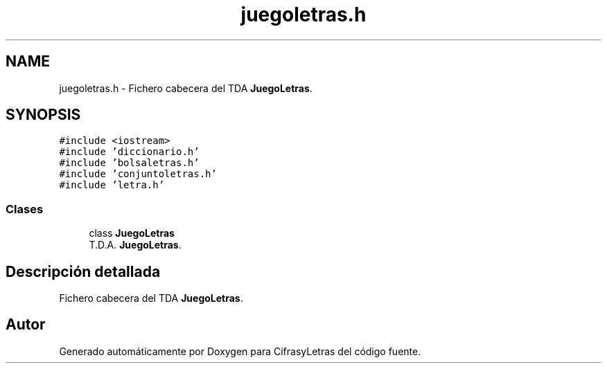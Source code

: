 .TH "juegoletras.h" 3 "Sábado, 4 de Enero de 2020" "CifrasyLetras" \" -*- nroff -*-
.ad l
.nh
.SH NAME
juegoletras.h \- Fichero cabecera del TDA \fBJuegoLetras\fP\&.  

.SH SYNOPSIS
.br
.PP
\fC#include <iostream>\fP
.br
\fC#include 'diccionario\&.h'\fP
.br
\fC#include 'bolsaletras\&.h'\fP
.br
\fC#include 'conjuntoletras\&.h'\fP
.br
\fC#include 'letra\&.h'\fP
.br

.SS "Clases"

.in +1c
.ti -1c
.RI "class \fBJuegoLetras\fP"
.br
.RI "T\&.D\&.A\&. \fBJuegoLetras\fP\&. "
.in -1c
.SH "Descripción detallada"
.PP 
Fichero cabecera del TDA \fBJuegoLetras\fP\&. 


.SH "Autor"
.PP 
Generado automáticamente por Doxygen para CifrasyLetras del código fuente\&.
